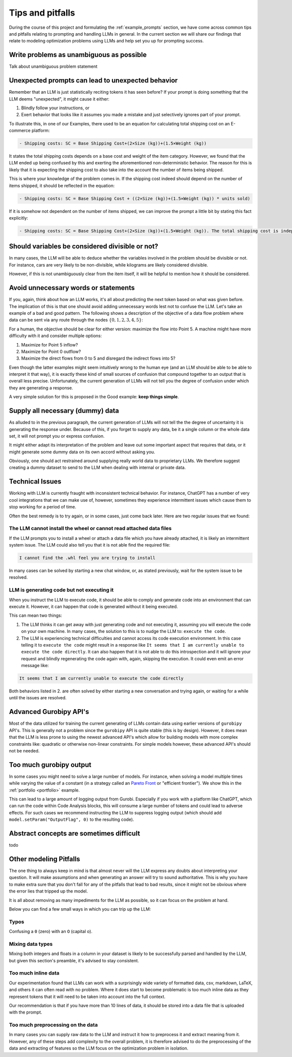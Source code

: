 Tips and pitfalls
==================

During the course of this project and formulating the :ref:`example_prompts` section, we have come across common tips
and pitfalls relating to prompting and handling LLMs in general. In the current section we will share our findings that
relate to modeling optimization problems using LLMs and help set you up for prompting success.

Write problems as unambiguous as possible
-----------------------------------------
Talk about unambiguous problem statement

.. tabs::

   .. tab:: Bad

      .. code-block:: text

         Maximize the coverage of different test environments (EnvA, EnvB, EnvC).
         Prioritize machines that have not been tested on recently (considering the latest test_timestamp).
         Prioritize machines on which the test did not pass last time

   .. tab:: Good

      .. code-block:: text

         Pears are green.


Unexpected prompts can lead to unexpected behavior
--------------------------------------------------
Remember that an LLM is just statistically reciting tokens it has seen before? If your prompt is doing something that
the LLM deems "unexpected", it might cause it either:

1. Blindly follow your instructions, or
2. Exert behavior that looks like it assumes you made a mistake and just selectively ignores part of your prompt.

To illustrate this, in one of our Examples, there used to be an equation for calculating total shipping cost on an
E-commerce platform:

.. code-block:: console

   - Shipping costs: SC = Base Shipping Cost+(2×Size (kg))+(1.5×Weight (kg))

It states the total shipping costs depends on a base cost and weight of the item category.
However, we found that the LLM ended up being confused by this and exerting the aforementioned non-deterministic
behavior. The reason for this is likely that it is expecting the shipping cost to also take into the account the number
of items being shipped.

This is where your knowledge of the problem comes in. If the shipping cost indeed should depend on the number of items
shipped, it should be reflected in the equation:

.. code-block:: console

   - Shipping costs: SC = Base Shipping Cost + ((2×Size (kg))+(1.5×Weight (kg)) * units sold)

If it is somehow not dependent on the number of items shipped, we can improve the prompt a little bit by stating this
fact explicitly:

.. code-block:: console

   - Shipping costs: SC = Base Shipping Cost+(2×Size (kg))+(1.5×Weight (kg)). The total shipping cost is independent on the number of items shipped.

Should variables be considered divisible or not?
------------------------------------------------
In many cases, the LLM will be able to deduce whether the variables involved in the problem should be divisible
or not. For instance, cars are very likely to be non-divisible, while kilograms are likely considered divisible.

However, if this is not unambiguously clear from the item itself, it will be helpful to mention how it
should be considered.

.. tabs::

   .. tab:: Bad

      .. code-block:: text

         I want to optimize my diet.

         Objective: I want to minimize the cost of food while upholding my dietary needs.

         Constraints:
         - I want to eat between 1800 and 2200 calories per day
         - At least 91 gram of protein
         - At most 65 gram of fat
         - At most 1779 mg of sodium

         ...


   .. tab:: Good

      .. code-block:: text

         I want to optimize my diet.

         Objective: I want to minimize the cost of food while upholding my dietary needs.

         Constraints:
         - I want to eat between 1800 and 2200 calories per day
         - At least 91 gram of protein
         - At most 65 gram of fat
         - At most 1779 mg of sodium
         - Portions are non-divisible

         ...

Avoid unnecessary words or statements
-------------------------------------
If you, again, think about how an LLM works, it's all about predicting the next token based on what was given before.
The implication of this is that one should avoid adding unnecessary words lest not to confuse the LLM. Let's take an
example of a bad and good pattern. The following shows a description of the objective of a data flow problem where
data can be sent via any route through the nodes :math:`\{0,1,2,3,4,5\}`:

.. tabs::

   .. tab:: Bad

      .. code-block:: text

         Imagine we're managing a telecommunications network that spans 6 key points, from a primary data center (Point 0) to a major user hub (Point 5).

         ...

         The objective is to find out the maximum amount of data that can be transferred from Point 0 (Data Center) to Point 5 (User Hub) per second.


   .. tab:: Good

      .. code-block:: text

         Imagine we're managing a telecommunications network that spans 6 key points, from a primary data center (Point 0) to a major user hub (Point 5).

         ...

         The objective is to find out the maximum amount of data that can be transferred to Point 5 (User Hub) per second.

For a human, the objective should be clear for either version: maximize the flow into Point 5. A machine might have more
difficulty with it and consider multiple options:

#. Maximize for Point 5 inflow?
#. Maximize for Point 0 outflow?
#. Maximize the direct flows from 0 to 5 and disregard the indirect flows into 5?

Even though the latter examples might seem intuitively wrong to the human eye (and an LLM should be able to be able to
interpret it that way), it is exactly these kind of small sources of confusion that compound together to an output that
is overall less precise. Unfortunately, the current generation of LLMs will not tell you the degree of confusion under
which they are generating a response.

A very simple solution for this is proposed in the Good example: **keep things simple**.

Supply all necessary (dummy) data
---------------------------------
As alluded to in the previous paragraph, the current generation of LLMs will not tell the the degree of uncertainty it
is generating the response under. Because of this, if you forget to supply any data, be it a single column or the whole
data set, it will not prompt you or express confusion.

It might either adapt its interpretation of the problem and leave out some important aspect that requires that data, or
it might generate some dummy data on its own accord without asking you.

Obviously, one should act restrained around supplying really world data to proprietary LLMs. We therefore suggest
creating a dummy dataset to send to the LLM when dealing with internal or private data.

Technical Issues
----------------
Working with LLM is currently fraught with inconsistent technical behavior. For instance, ChatGPT
has a number of very cool integrations that we can make use of, however, sometimes they experience intermittent issues
which cause them to stop working for a period of time.

Often the best remedy is to try again, or in some cases, just come back later. Here are two regular issues that we found:

The LLM cannot install the wheel or cannot read attached data files
^^^^^^^^^^^^^^^^^^^^^^^^^^^^^^^^^^^^^^^^^^^^^^^^^^^^^^^^^^^^^^^^^^^
If the LLM prompts you to install a wheel or attach a data file which you have already attached, it is likely
an intermittent system issue. The LLM could also tell you that it is not able find the required file:

.. code-block:: console

   I cannot find the .whl feel you are trying to install


In many cases can be solved by starting a new chat window, or, as stated previously, wait for the system issue to be
resolved.

LLM is generating code but not executing it
^^^^^^^^^^^^^^^^^^^^^^^^^^^^^^^^^^^^^^^^^^^
When you instruct the LLM to execute code, it should be able to comply and generate code into an environment
that can execute it. However, it can happen that code is generated without it being executed.

This can mean two things:

1. The LLM thinks it can get away with just generating code and not executing it, assuming you will execute the code on your own machine. In many cases, the solution to this is to nudge the LLM to: ``execute the code``.
2. The LLM is experiencing technical difficulties and cannot access its code execution environment. In this case telling it to ``execute the code`` might result in a response like ``It seems that I am currently unable to execute the code directly``. It can also happen that it is not able to do this introspection and it will ignore your request and blindly regenerating the code again with, again, skipping the execution. It could even emit an error message like:

.. code-block:: console

   It seems that I am currently unable to execute the code directly

Both behaviors listed in 2. are often solved by either starting a new conversation and trying again, or waiting for a
while until the issues are resolved.

Advanced Gurobipy API's
-----------------------
Most of the data utilized for training the current generating of LLMs contain data using earlier versions of ``gurobipy``
API's. This is generally not a problem since the ``gurobipy`` API is quite stable (this is by design). However, it does
mean that the LLM is less prone to using the newest advanced API's which allow for building models with more complex
constraints like: quadratic or otherwise non-linear constraints. For simple models however, these advanced API's should
not be needed.

Too much gurobipy output
------------------------
In some cases you might need to solve a large number of models. For instance, when solving a model multiple times while
varying the value of a constant (in a strategy called an `Pareto Front <https://en.wikipedia.org/wiki/Pareto_front>`__
or "efficient frontier"). We show this in the :ref:`portfolio <portfolio>` example.

This can lead to a large amount of logging output from Gurobi. Especially if you work with a platform like ChatGPT,
which can run the code within Code Analysis blocks, this will consume a large number of tokens and could lead to
adverse effects. For such cases we recommend instructing the LLM to suppress logging output (which should add
``model.setParam("OutputFlag", 0)`` to the resulting code).

Abstract concepts are sometimes difficult
-----------------------------------------
todo

Other modeling Pitfalls
-----------------------
The one thing to always keep in mind is that almost never will the LLM express any doubts about interpreting your question. It will make assumptions and when generating an answer will try to sound authoritative.
This is why you have to make extra sure that you don't fall for any of the pitfalls that lead to bad results, since it might not be obvious where the error lies that tripped up the model.

It is all about removing as many impediments for the LLM as possible, so it can focus on the problem at hand.

Below you can find a few small ways in which you can trip up the LLM:

Typos
^^^^^
Confusing a ``0`` (zero) with an ``O`` (capital o).

Mixing data types
^^^^^^^^^^^^^^^^^
Mixing both integers and floats in a column in your dataset is likely to be successfully parsed and handled by the LLM, but given this section's preamble, it's advised to stay consistent.

Too much inline data
^^^^^^^^^^^^^^^^^^^^
Our experimentation found that LLMs can work with a surprisingly wide variety of formatted data, csv, markdown, LaTeX,
and others it can often read with no problem. Where it does start to become problematic is too much inline data as they
represent tokens that it will need to be taken into account into the full context.

Our recommendation is that if you have more than 10 lines of data, it should be stored into a data file that is uploaded
with the prompt.

Too much preprocessing on the data
^^^^^^^^^^^^^^^^^^^^^^^^^^^^^^^^^^
In many cases you can supply raw data to the LLM and instruct it how to preprocess it and extract meaning from it.
However, any of these steps add complexity to the overall problem, it is therefore advised to do the preprocessing
of the data and extracting of features so the LLM focus on the optimization problem in isolation.